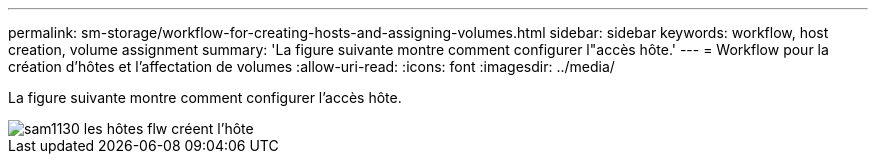---
permalink: sm-storage/workflow-for-creating-hosts-and-assigning-volumes.html 
sidebar: sidebar 
keywords: workflow, host creation, volume assignment 
summary: 'La figure suivante montre comment configurer l"accès hôte.' 
---
= Workflow pour la création d'hôtes et l'affectation de volumes
:allow-uri-read: 
:icons: font
:imagesdir: ../media/


[role="lead"]
La figure suivante montre comment configurer l'accès hôte.

image::../media/sam1130-flw-hosts-create-host.gif[sam1130 les hôtes flw créent l'hôte]
